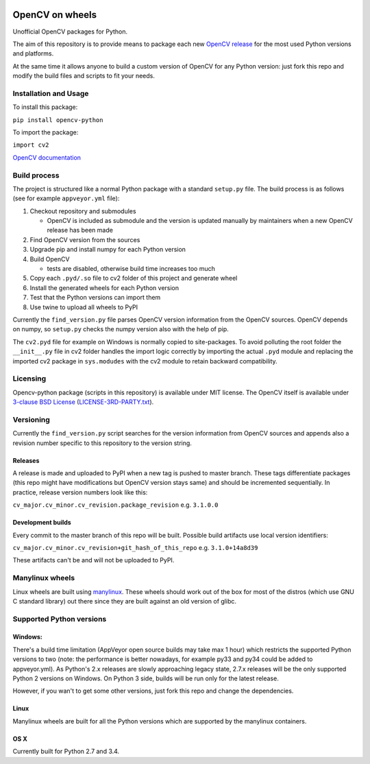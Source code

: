 .. image:: https://img.shields.io/appveyor/ci/skvark/opencv-python.svg?maxAge=3600&label=Windows   
   :target: https://ci.appveyor.com/project/skvark/opencv-python
   :alt: AppVeyor CI test status (Windows)

.. image:: https://img.shields.io/travis/skvark/opencv-python.svg?maxAge=3600&label="Linux / OS X"   
   :target: https://travis-ci.org/skvark/opencv-python
   :alt: Travis CI test status (Linux and OS X)

OpenCV on wheels
================

Unofficial OpenCV packages for Python.

The aim of this repository is to provide means to package each new
`OpenCV release <https://github.com/opencv/opencv/releases>`__ for the
most used Python versions and platforms.

At the same time it allows anyone to build a custom version of OpenCV
for any Python version: just fork this repo and modify the build files
and scripts to fit your needs.

Installation and Usage
----------------------

To install this package:

``pip install opencv-python``

To import the package:

``import cv2``

`OpenCV documentation <http://docs.opencv.org/>`__

Build process
-------------

The project is structured like a normal Python package with a standard
``setup.py`` file. The build process is as follows (see for example
``appveyor.yml`` file):

1. Checkout repository and submodules

   -  OpenCV is included as submodule and the version is updated
      manually by maintainers when a new OpenCV release has been made

2. Find OpenCV version from the sources
3. Upgrade pip and install numpy for each Python version
4. Build OpenCV

   -  tests are disabled, otherwise build time increases too much

5. Copy each ``.pyd/.so`` file to cv2 folder of this project and
   generate wheel
6. Install the generated wheels for each Python version
7. Test that the Python versions can import them
8. Use twine to upload all wheels to PyPI

Currently the ``find_version.py`` file parses OpenCV version information
from the OpenCV sources. OpenCV depends on numpy, so ``setup.py`` checks
the numpy version also with the help of pip.

The ``cv2.pyd`` file for example on Windows is normally copied to site-packages. 
To avoid polluting the root folder the ``__init__.py`` file in cv2 folder 
handles the import logic correctly by importing the actual ``.pyd`` module 
and replacing the imported cv2 package in ``sys.modudes`` with the 
cv2 module to retain backward compatibility.

Licensing
---------

Opencv-python package (scripts in this repository) is available under
MIT license. The OpenCV itself is available under `3-clause BSD
License <https://github.com/opencv/opencv/blob/master/LICENSE>`__
(`LICENSE-3RD-PARTY.txt <https://github.com/skvark/opencv-python/blob/master/LICENSE-3RD-PARTY.txt>`__).

Versioning
----------

Currently the ``find_version.py`` script searches for the version
information from OpenCV sources and appends also a revision number
specific to this repository to the version string.

Releases
~~~~~~~~

A release is made and uploaded to PyPI when a new tag is pushed to
master branch. These tags differentiate packages (this repo might have
modifications but OpenCV version stays same) and should be incremented
sequentially. In practice, release version numbers look like this:

``cv_major.cv_minor.cv_revision.package_revision`` e.g. ``3.1.0.0``

Development builds
~~~~~~~~~~~~~~~~~~

Every commit to the master branch of this repo will be built. Possible
build artifacts use local version identifiers:

``cv_major.cv_minor.cv_revision+git_hash_of_this_repo`` e.g.
``3.1.0+14a8d39``

These artifacts can't be and will not be uploaded to PyPI.

Manylinux wheels
----------------

Linux wheels are built using
`manylinux <https://github.com/pypa/python-manylinux-demo>`__. These
wheels should work out of the box for most of the distros 
(which use GNU C standard library) out there since they are built 
against an old version of glibc.

Supported Python versions
-------------------------


Windows:
~~~~~~~~

There's a build time limitation (AppVeyor open source builds may take
max 1 hour) which restricts the supported Python versions to two 
(note: the performance is better nowadays, for example py33 and py34 
could be added to appveyor.yml). As Python's 2.x releases are slowly 
approaching legacy state, 2.7.x releases will be the only supported Python 2 
versions on Windows. On Python 3 side, builds will be run only for the latest release.

However, if you wan't to get some other versions, just fork this repo
and change the dependencies.

Linux
~~~~~

Manylinux wheels are built for all the Python versions which are
supported by the manylinux containers.

OS X
~~~~

Currently built for Python 2.7 and 3.4.

